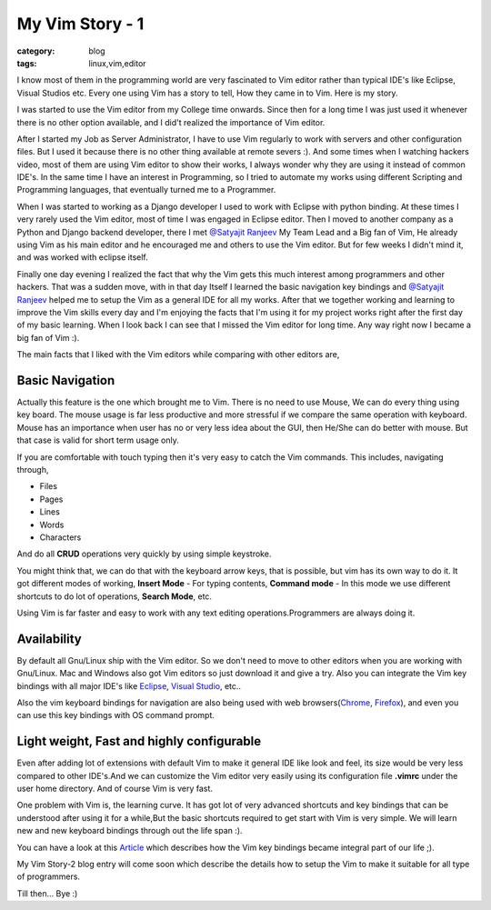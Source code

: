 My Vim Story - 1
================
:category: blog
:tags: linux,vim,editor


I know most of them in the programming world are very fascinated to Vim editor 
rather than typical IDE's like Eclipse, Visual Studios etc. Every one using Vim
has a story to tell, How they came in to Vim. Here is my story.

I was started to use the Vim editor from my College time onwards. Since then for
a long time I was just used it whenever there is no  other option available, and
I did't realized the importance of Vim editor.

After I started my Job as Server Administrator, I have to use Vim regularly to
work with servers and other configuration files. But I used it because there is
no other thing available at remote severs :). And some times when I watching
hackers video, most of them are using Vim editor to show their works,
I always wonder why they are using it instead of common IDE's. In the same time
I have an interest in Programming, so I tried to  automate my  works using 
different Scripting and Programming languages, that eventually turned me to a Programmer. 

When I was started to working as a Django developer I used to work with Eclipse with
python binding. At these times I very rarely used the Vim editor, most of time
I was engaged in Eclipse editor. Then I moved to another company as
a Python and Django backend developer, there I met `@Satyajit Ranjeev`_ My Team
Lead and a Big fan of Vim, He already using Vim as his main editor and he encouraged me and others to use
the Vim editor. But for few weeks I didn't mind it, and was worked with eclipse
itself. 

Finally one day evening I realized the fact that why the Vim gets this much interest
among programmers and other hackers. That was a sudden move, with in that day
Itself I learned the basic navigation key bindings and `@Satyajit Ranjeev`_ helped
me to setup the Vim as a general IDE for all my works. After that we together
working and learning to improve the Vim skills every day and I'm enjoying the
facts that I'm using it for my project works right after the first day of my
basic learning. When I look back I can see that I missed the Vim editor
for long time. Any way right now I became a big fan of Vim :).


The main facts that I liked with the Vim editors while comparing with other
editors are,

Basic Navigation
----------------

Actually this feature is the one which brought me to Vim. There is no need to
use Mouse, We can do every thing using key board. The mouse usage is far less
productive and more stressful if we compare the same operation with keyboard.
Mouse has an importance when user has no or very less idea about the GUI, then
He/She can do better with mouse. But that case is valid for short term usage
only.

If you are comfortable with touch typing then it's very easy to catch the Vim commands. 
This includes, navigating through,

* Files

* Pages

* Lines

* Words

* Characters 

And do all **CRUD** operations very quickly by using simple keystroke.

You might think that, we can do that with the keyboard arrow keys, that is
possible, but vim has its own way to do it. It got different modes of
working, **Insert Mode** - For typing contents, **Command mode** - In this mode we use
different shortcuts to do lot of operations, **Search Mode**, etc.

Using Vim is far faster and easy to work with any text editing
operations.Programmers are always doing it.

Availability
------------

By default all Gnu/Linux ship with the Vim editor. So we don't need to move to
other editors when you are working with Gnu/Linux. Mac and Windows also got Vim
editors so just download it and give a try. 
Also you can integrate the Vim key bindings with all major IDE's like
`Eclipse`_, `Visual Studio`_, etc..

Also the vim keyboard bindings for navigation are also being used with web
browsers(`Chrome`_, `Firefox`_), and even you can use this key bindings with 
OS command prompt.


Light weight, Fast and highly configurable
------------------------------------------

Even after adding lot of extensions with default Vim to make it general IDE
like look and feel, its size would be very less compared to other IDE's.And we
can customize the Vim editor very easily using its configuration file **.vimrc**
under the user home directory. And of course Vim is very fast.



One problem with Vim is, the learning curve. It has got lot of very advanced shortcuts
and key bindings that can  be understood after using it for a while,But the 
basic shortcuts required to get start with Vim is very simple. 
We will learn new and new keyboard bindings through out the life span :).

You can have a look at this `Article`_ which describes how the Vim key bindings
became integral part of our life ;).

My Vim Story-2 blog entry will come soon which describe the details how to
setup the Vim to make it suitable for all type of programmers.

Till then... Bye :)


.. _@Satyajit Ranjeev: http://twitter.com/satyajitranjeev
.. _Eclipse: http://www.viplugin.com/viplugin/
.. _Visual Studio: http://visualstudiogallery.msdn.microsoft.com/59ca71b3-a4a3-46ca-8fe1-0e90e3f79329
.. _Chrome: https://chrome.google.com/webstore/detail/dbepggeogbaibhgnhhndojpepiihcmeb
.. _Firefox: http://www.vimperator.org/vimperator 
.. _Article: http://kevinw.github.com/2010/12/15/this-is-your-brain-on-vim/

